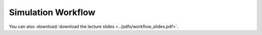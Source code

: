 Simulation Workflow
-------------------

You can also :download:`download the lecture slides <../pdfs/workflow_slides.pdf>`.

.. youtube:: pSId3V7S2Ec
.. youtube:: hWgAYXhCT0s
.. youtube:: lz461yrPL6g
.. youtube:: 7iDOni83uTQ
